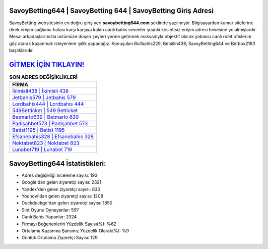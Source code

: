 ﻿SavoyBetting644 | SavoyBetting 644 | SavoyBetting Giriş Adresi
===================================

.. image:: images/savoybetting-giris.jpg
   :width: 600
   
SavoyBetting websitesinin en doğru giriş yeri **savoybetting644.com** şeklinde yazılmıştır. Bilgisayardan kumar sitelerine direk erişim sağlama hatası karşı karşıya kalan canlı bahis sevenler şuanki kesintisiz erişim adresi hevesine yolalmışlardır. Mesai arkadaşlarımızla üstümüze düşen şeyleri yerine getirmek maksadıyla objektif olarak yabancı canlı rulet ofislerini göz atarak kazanmak isteyenlere iyilik yapacağız. Konuşulan Bullbahis229, Betsilin438, SavoyBetting644 ve Betbox2193 başlıklarıdır.

`GİTMEK İÇİN TIKLAYIN! <https://urlday.cc/git>`_
==============

.. list-table:: **SON ADRES DEĞİŞİKLİKLERİ**
   :widths: 100
   :header-rows: 1

   * - FİRMA
   * - `İkimisli438 | İkimisli 438 <ikimisli438-ikimisli-438-ikimisli-giris-adresi.html>`_
   * - `Jetbahis579 | Jetbahis 579 <jetbahis579-jetbahis-579-jetbahis-giris-adresi.html>`_
   * - `Lordbahis444 | Lordbahis 444 <lordbahis444-lordbahis-444-lordbahis-giris-adresi.html>`_	 
   * - `549Betticket | 549 Betticket <549betticket-549-betticket-betticket-giris-adresi.html>`_	 
   * - `Betmarlo639 | Betmarlo 639 <betmarlo639-betmarlo-639-betmarlo-giris-adresi.html>`_ 
   * - `Padişahbet573 | Padişahbet 573 <padisahbet573-padisahbet-573-padisahbet-giris-adresi.html>`_
   * - `Betist1195 | Betist 1195 <betist1195-betist-1195-betist-giris-adresi.html>`_	 
   * - `Efsanebahis328 | Efsanebahis 328 <efsanebahis328-efsanebahis-328-efsanebahis-giris-adresi.html>`_
   * - `Noktabet823 | Noktabet 823 <noktabet823-noktabet-823-noktabet-giris-adresi.html>`_
   * - `Lunabet719 | Lunabet 719 <lunabet719-lunabet-719-lunabet-giris-adresi.html>`_
	 
SavoyBetting644 İstatistikleri:
===================================	 
* Adres değişikliği inceleme sayısı: 193
* Google'dan gelen ziyaretçi sayısı: 2321
* Yandex'den gelen ziyaretçi sayısı: 830
* Younow'dan gelen ziyaretçi sayısı: 1208
* Duckduckgo'dan gelen ziyaretçi sayısı: 1850
* Slot Oyunu Oynayanlar: 597
* Canlı Bahis Yapanlar: 2324
* Firmayı Beğenenlerin Yüzdelik Sayısı(%): %62
* Ortalama Kazanma Şansınız Yüzdelik Olarak(%): %9
* Günlük Ortalama Ziyaretçi Sayısı: 129
